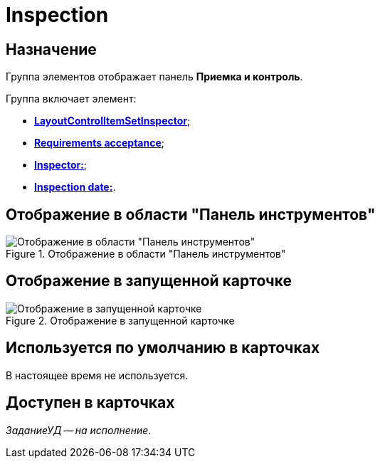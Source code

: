 = Inspection

== Назначение

Группа элементов отображает панель *Приемка и контроль*.

.Группа включает элемент:
* xref:layouts/ctrl/set-inspector.adoc[*LayoutControlItemSetInspector*];
* xref:layouts/ctrl/requiments-acceptance.adoc[*Requirements acceptance*];
* xref:layouts/ctrl/inspector.adoc[*Inspector:*];
* xref:layouts/ctrl/inspection-date.adoc[*Inspection date:*].

== Отображение в области "Панель инструментов"

.Отображение в области "Панель инструментов"
image::inspection-control.png[Отображение в области "Панель инструментов"]

== Отображение в запущенной карточке

.Отображение в запущенной карточке
image::inspection.png[Отображение в запущенной карточке]

== Используется по умолчанию в карточках

В настоящее время не используется.

== Доступен в карточках

_ЗаданиеУД -- на исполнение_.